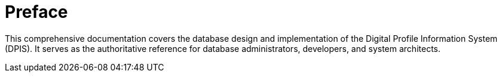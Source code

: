 = Preface

This comprehensive documentation covers the database design and implementation of the Digital Profile Information System (DPIS). It serves as the authoritative reference for database administrators, developers, and system architects.

<<<